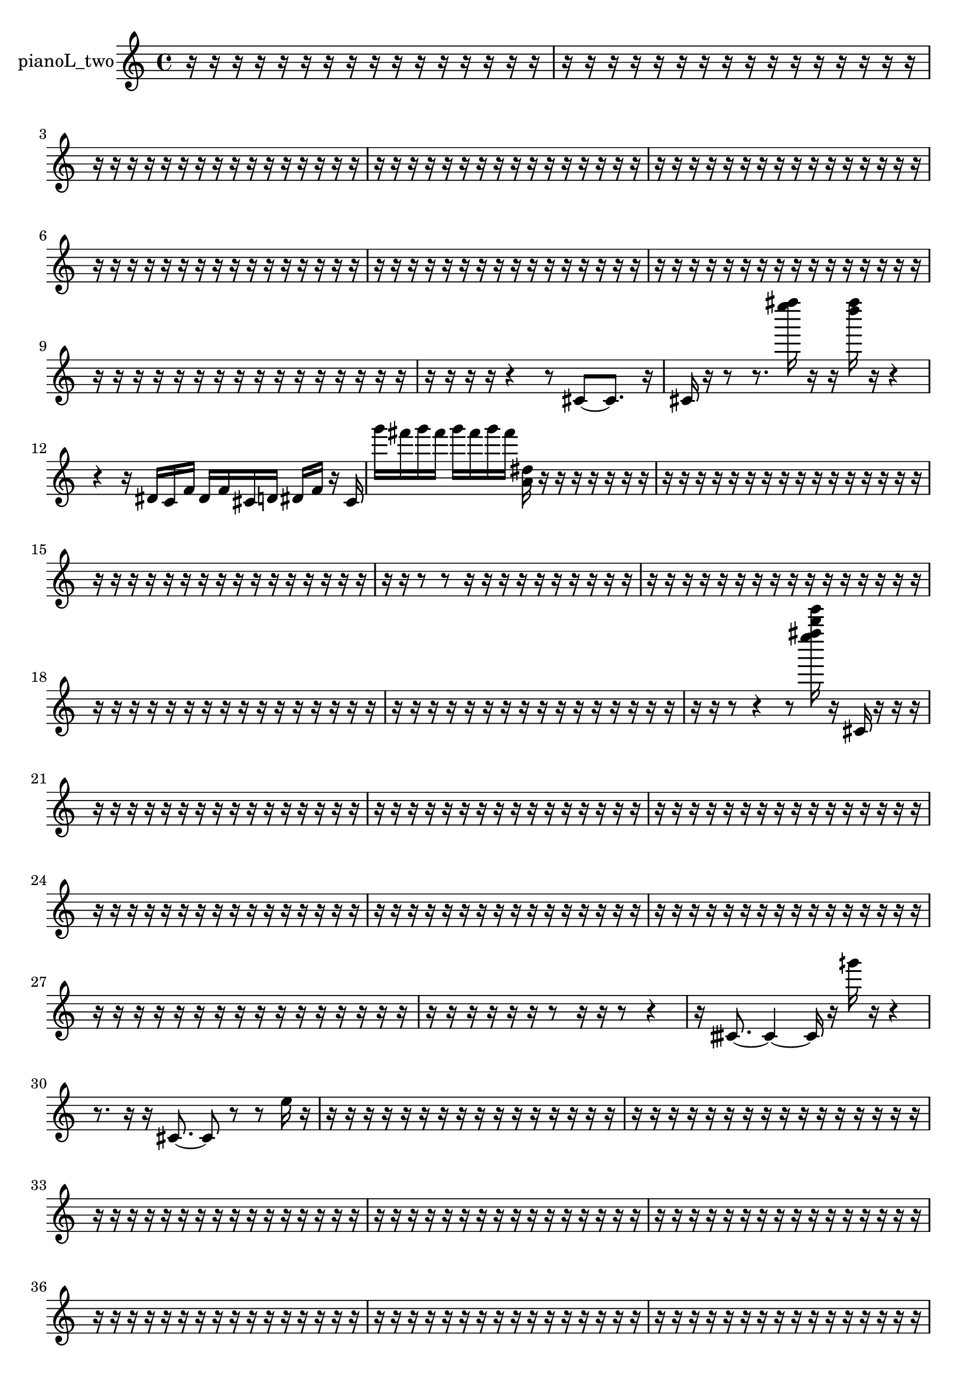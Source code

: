 % [notes] external for Pure Data
% development-version July 14, 2014 
% by Jaime E. Oliver La Rosa
% la.rosa@nyu.edu
% @ the Waverly Labs in NYU MUSIC FAS
% Open this file with Lilypond
% more information is available at lilypond.org
% Released under the GNU General Public License.

% HEADERS

glissandoSkipOn = {
  \override NoteColumn.glissando-skip = ##t
  \hide NoteHead
  \hide Accidental
  \hide Tie
  \override NoteHead.no-ledgers = ##t
}

glissandoSkipOff = {
  \revert NoteColumn.glissando-skip
  \undo \hide NoteHead
  \undo \hide Tie
  \undo \hide Accidental
  \revert NoteHead.no-ledgers
}
pianoL_two_part = {

  \time 4/4

  \clef treble 
  % ________________________________________bar 1 :
  r16  r16  r16  r16 
  r16  r16  r16  r16 
  r16  r16  r16  r16 
  r16  r16  r16  r16  |
  % ________________________________________bar 2 :
  r16  r16  r16  r16 
  r16  r16  r16  r16 
  r16  r16  r16  r16 
  r16  r16  r16  r16  |
  % ________________________________________bar 3 :
  r16  r16  r16  r16 
  r16  r16  r16  r16 
  r16  r16  r16  r16 
  r16  r16  r16  r16  |
  % ________________________________________bar 4 :
  r16  r16  r16  r16 
  r16  r16  r16  r16 
  r16  r16  r16  r16 
  r16  r16  r16  r16  |
  % ________________________________________bar 5 :
  r16  r16  r16  r16 
  r16  r16  r16  r16 
  r16  r16  r16  r16 
  r16  r16  r16  r16  |
  % ________________________________________bar 6 :
  r16  r16  r16  r16 
  r16  r16  r16  r16 
  r16  r16  r16  r16 
  r16  r16  r16  r16  |
  % ________________________________________bar 7 :
  r16  r16  r16  r16 
  r16  r16  r16  r16 
  r16  r16  r16  r16 
  r16  r16  r16  r16  |
  % ________________________________________bar 8 :
  r16  r16  r16  r16 
  r16  r16  r16  r16 
  r16  r16  r16  r16 
  r16  r16  r16  r16  |
  % ________________________________________bar 9 :
  r16  r16  r16  r16 
  r16  r16  r16  r16 
  r16  r16  r16  r16 
  r16  r16  r16  r16  |
  % ________________________________________bar 10 :
  r16  r16  r16  r16 
  r4 
  r8  cis'8~ 
  cis'8.  r16  |
  % ________________________________________bar 11 :
  cis'16  r16  r8 
  r8.  <e'''' fis'''' >16 
  r16  r16  <d'''' fis'''' >16  r16 
  r4  |
  % ________________________________________bar 12 :
  r4 
  r16  dis'16  c'16  f'16 
  dis'16  f'16  cis'16  d'16 
  dis'16  f'16  r16  cis'16  |
  % ________________________________________bar 13 :
  g'''16  fis'''16  g'''16  fis'''16 
  g'''16  fis'''16  g'''16  fis'''16 
  <a' dis'' >16  r16  r16  r16 
  r16  r16  r16  r16  |
  % ________________________________________bar 14 :
  r16  r16  r16  r16 
  r16  r16  r16  r16 
  r16  r16  r16  r16 
  r16  r16  r16  r16  |
  % ________________________________________bar 15 :
  r16  r16  r16  r16 
  r16  r16  r16  r16 
  r16  r16  r16  r16 
  r16  r16  r16  r16  |
  % ________________________________________bar 16 :
  r16  r16  r8 
  r8  r16  r16 
  r16  r16  r16  r16 
  r16  r16  r16  r16  |
  % ________________________________________bar 17 :
  r16  r16  r16  r16 
  r16  r16  r16  r16 
  r16  r16  r16  r16 
  r16  r16  r16  r16  |
  % ________________________________________bar 18 :
  r16  r16  r16  r16 
  r16  r16  r16  r16 
  r16  r16  r16  r16 
  r16  r16  r16  r16  |
  % ________________________________________bar 19 :
  r16  r16  r16  r16 
  r16  r16  r16  r16 
  r16  r16  r16  r16 
  r16  r16  r16  r16  |
  % ________________________________________bar 20 :
  r16  r16  r8 
  r4 
  r8  <e'''' fis'''' b'''' e''''' >16  r16 
  cis'16  r16  r16  r16  |
  % ________________________________________bar 21 :
  r16  r16  r16  r16 
  r16  r16  r16  r16 
  r16  r16  r16  r16 
  r16  r16  r16  r16  |
  % ________________________________________bar 22 :
  r16  r16  r16  r16 
  r16  r16  r16  r16 
  r16  r16  r16  r16 
  r16  r16  r16  r16  |
  % ________________________________________bar 23 :
  r16  r16  r16  r16 
  r16  r16  r16  r16 
  r16  r16  r16  r16 
  r16  r16  r16  r16  |
  % ________________________________________bar 24 :
  r16  r16  r16  r16 
  r16  r16  r16  r16 
  r16  r16  r16  r16 
  r16  r16  r16  r16  |
  % ________________________________________bar 25 :
  r16  r16  r16  r16 
  r16  r16  r16  r16 
  r16  r16  r16  r16 
  r16  r16  r16  r16  |
  % ________________________________________bar 26 :
  r16  r16  r16  r16 
  r16  r16  r16  r16 
  r16  r16  r16  r16 
  r16  r16  r16  r16  |
  % ________________________________________bar 27 :
  r16  r16  r16  r16 
  r16  r16  r16  r16 
  r16  r16  r16  r16 
  r16  r16  r16  r16  |
  % ________________________________________bar 28 :
  r16  r16  r16  r16 
  r16  r16  r8 
  r16  r16  r8 
  r4  |
  % ________________________________________bar 29 :
  r16  cisih'8.~ 
  cisih'4~ 
  cisih'16  r16  gih'''16  r16 
  r4  |
  % ________________________________________bar 30 :
  r8.  r16 
  r16  cis'8.~ 
  cis'8  r8 
  r8  e''16  r16  |
  % ________________________________________bar 31 :
  r16  r16  r16  r16 
  r16  r16  r16  r16 
  r16  r16  r16  r16 
  r16  r16  r16  r16  |
  % ________________________________________bar 32 :
  r16  r16  r16  r16 
  r16  r16  r16  r16 
  r16  r16  r16  r16 
  r16  r16  r16  r16  |
  % ________________________________________bar 33 :
  r16  r16  r16  r16 
  r16  r16  r16  r16 
  r16  r16  r16  r16 
  r16  r16  r16  r16  |
  % ________________________________________bar 34 :
  r16  r16  r16  r16 
  r16  r16  r16  r16 
  r16  r16  r16  r16 
  r16  r16  r16  r16  |
  % ________________________________________bar 35 :
  r16  r16  r16  r16 
  r16  r16  r16  r16 
  r16  r16  r16  r16 
  r16  r16  r16  r16  |
  % ________________________________________bar 36 :
  r16  r16  r16  r16 
  r16  r16  r16  r16 
  r16  r16  r16  r16 
  r16  r16  r16  r16  |
  % ________________________________________bar 37 :
  r16  r16  r16  r16 
  r16  r16  r16  r16 
  r16  r16  r16  r16 
  r16  r16  r16  r16  |
  % ________________________________________bar 38 :
  r16  r16  r16  r16 
  r16  r16  r16  r16 
  r16  r16  r16  r16 
  r16  r16  r16  r16  |
  % ________________________________________bar 39 :
  r16  r16  r16  r16 
  r16  r16  r16  r16 
  r16  r16  r16  r16 
  r16  r16  r16  r16  |
  % ________________________________________bar 40 :
  r16  r16  cis'8~ 
  cis'8  fis'8 
  r16  r16  a''16  r16 
  r8.  d'''16  |
  % ________________________________________bar 41 :
  r16  r8. 
  r4 
  r8  r16  r16 
  r16  r16  r8  |
  % ________________________________________bar 42 :
  r16  r16  r16  r16 
  r8.  cis'16~ 
  cis'8.  r16 
  r4  |
  % ________________________________________bar 43 :
  r4. 
  r16  cis'16 
  r4. 
  r16  r16  |
  % ________________________________________bar 44 :
  a''16  r8. 
  r4 
  r8  r16  r16 
  r4  |
  % ________________________________________bar 45 :
  r4 
  r16  r8. 
  r4 
  r16  r16  r16  r16  |
  % ________________________________________bar 46 :
  cis'4. 
  r8 
  r4 
  r16  cis'8  r16  |
  % ________________________________________bar 47 :
  r16  r16  r8 
  r4 
  r16  r8. 
  r8  r16  cis'16~  |
  % ________________________________________bar 48 :
  cis'4. 
  r8 
  r4 
  r8  cis'16  r16  |
  % ________________________________________bar 49 :
  cis'16  r16  cis'8~ 
  cis'4~ 
  cis'8  r8 
  r4  |
  % ________________________________________bar 50 :
  cis'16  r8  r16 
  r2 
  b'16  dis'16  g'16  b'16  |
  % ________________________________________bar 51 :
  dis'16  g'16  b'16  dis'16 
  g'16  gis'16  a'16  ais'16 
  b'16  dis'16  g'16  b'16 
  r16  r16  r16  r16  |
  % ________________________________________bar 52 :
  r16  r16  r16  r16 
  r16  r16  r16  r16 
  r16  r16  r16  r16 
  r16  r16  r16  r16  |
  % ________________________________________bar 53 :
  r16  r16  r16  r16 
  r16  r16  r16  r16 
  r16  r16  r16  r16 
  r16  r16  r16  r16  |
  % ________________________________________bar 54 :
  r16  r16  r16  r16 
  r16  r16  r16  r16 
  r16  r16  r16  r16 
  r16  r16  r16  r16  |
  % ________________________________________bar 55 :
  r16  r16  r16  r16 
  r16  r16  r16  r16 
  r16  cis'8.~ 
  cis'8.  cis'16  |
  % ________________________________________bar 56 :
  r4 
  r16  r16  r16  r16 
  r8.  cis'16~ 
  cis'8  r16  r16  |
  % ________________________________________bar 57 :
  r4. 
  r16  cisih'16 
  r16  r16  r16  r16 
  r16  r16  r16  r16  |
  % ________________________________________bar 58 :
  r16  r16  r16  r16 
  r16  r16  r8 
  r4 
  r8  r16  r16  |
  % ________________________________________bar 59 :
  r4. 
  r16  <g' gis' b' >16 
  r16  cis'16  r8 
  r8.  r16  |
  % ________________________________________bar 60 :
  r16  cis'8.~ 
  cis'8.  r16 
  r8.  fis'16~ 
  fis'4~  |
  % ________________________________________bar 61 :
  fis'4~ 
  fis'16  r16  g'''16  fis'''16 
  g'''16  fis'''16  g'''16  fis'''16 
  g'''16  fis'''16  r8  |
  % ________________________________________bar 62 :
  r8  r16  r16 
  r4 
  r8.  cis'16 
  r16  cis'8.~  |
  % ________________________________________bar 63 :
  cis'8  r16  r16 
  r16  r16  r16  r16 
  r16  r16  r16  r16 
  r16  r16  r16  r16  |
  % ________________________________________bar 64 :
  r16  r16  r16  r16 
  r16  r16  r16  r16 
  r16  r16  r16  r16 
  r16  r16  r16  r16  |
  % ________________________________________bar 65 :
  r16  r16  r16  r16 
  r16  r16  r16  r16 
  r8.  cis'16 
  r16  r16  r16  r16  |
  % ________________________________________bar 66 :
  r16  r8. 
  r8  cis'8~ 
  cis'8.  r16 
  dis'16\p  g'16  b'16  dis'16  |
  % ________________________________________bar 67 :
  g'16  c'16  cis'16  d'16 
  gis'16  d'16  gis'16  d'16 
  gis'16  ais'16  c'16  e'16 
  gis'16  c'16  e'16  fis'16  |
  % ________________________________________bar 68 :
  gis'16  c'16  e'16  r16 
  r4 
  r16  r8. 
  r4  |
  % ________________________________________bar 69 :
  r16  g'''16  fis'''16  g'''16 
  fis'''16  g'''16  fis'''16  g'''16 
  fis'''16  r16  g'''16  fis'''16 
  g'''16  fis'''16  g'''16  fis'''16  |
  % ________________________________________bar 70 :
  g'''16  fis'''16  <a'' cis''' f''' >16  r16 
  r16  c'8  e'16~ 
  e'8.  gis'16~ 
  gis'16  c'8.  |
  % ________________________________________bar 71 :
  e'16  gis'8.~ 
  gis'4~ 
  gis'16  c'8  e'16~ 
  e'4~  |
  % ________________________________________bar 72 :
  e'8  gis'8~ 
  gis'8.  c'16 
  e'8.  gis'16~ 
  gis'16  c'16  e'16  gis'16~  |
  % ________________________________________bar 73 :
  gis'2~ 
  gis'16  c'16  e'8~ 
  e'4~  |
  % ________________________________________bar 74 :
  e'8.  f'16~ 
  f'16  fis'16  ais'8~ 
  ais'2~  |
  % ________________________________________bar 75 :
  d'16  fis'8.~ 
  fis'4~ 
  fis'16  ais'16  r8 
  r4  |
  % ________________________________________bar 76 :
  r4 
  cis'16  cis'16  cis'8~ 
  cis'16  gis'16  c'8~ 
  c'4  |
  % ________________________________________bar 77 :
  e'16  gis'16  c'16  e'16~ 
  e'2~ 
  gis'16  c'16  e'16  gis'16~  |
  % ________________________________________bar 78 :
  gis'8.  c'16 
  e'2~ 
  e'16  gis'16  c'8~  |
  % ________________________________________bar 79 :
  c'16  e'16  gis'16  c'16~ 
  c'2~ 
  e'16  gis'16  c'16  cis'16  |
  % ________________________________________bar 80 :
  d'4. 
  dis'16  r16 
  e'4. 
  f'16  fis'16~  |
  % ________________________________________bar 81 :
  fis'8  g'16  gis'16~ 
  gis'4~ 
  gis'8  a'16  ais'16 
  b'4~  |
  % ________________________________________bar 82 :
  b'4~ 
  b'16  c'16  cis'8~ 
  cis'4~ 
  cis'8  d'8  |
  % ________________________________________bar 83 :
  dis'2 
  e'16  f'16  fis'8~ 
  fis'8  g'16  gis'16~  |
  % ________________________________________bar 84 :
  gis'2~ 
  gis'16  a'8  ais'16 
  b'16  c'8.~  |
  % ________________________________________bar 85 :
  c'4.~ 
  c'16  cis'16 
  d'2~  |
  % ________________________________________bar 86 :
  d'16  r8. 
  r4 
  r16  cis'8  dis'16 
  e'16  f'16  fis'16  g'16  |
  % ________________________________________bar 87 :
  gis'16  a'16  c'16  dis'16 
  fis'16  a'16  c'16  dis'16 
  fis'16  a'16  c'16  dis'16 
  fis'16  a'16  c'16  d'16  |
  % ________________________________________bar 88 :
  e'16  fis'16  r8 
  r4 
  r8.  r16 
  r16  r16  g'''16  fis'''16  |
  % ________________________________________bar 89 :
  g'''16  fis'''16  g'''16  fis'''16 
  g'''16  fis'''16  r16  r16 
  r4 
  cis'16  r8.  |
  % ________________________________________bar 90 :
  r4. 
  r16  r16 
  gis'16  ais'16  c'16  d'16 
  e'16  fis'16  gis'16  ais'16  |
  % ________________________________________bar 91 :
  c'16  d'16  e'16  fis'16 
  a'16  c'16  cis'16  d'16 
  dis'16  e'16  f'16  fis'16 
  gis'16  ais'16  c'16  r16  |
  % ________________________________________bar 92 :
  r2 
  r16  r16  r16  r16 
  r16  r16  r16  r16  |
  % ________________________________________bar 93 :
  r16  r16  r16  r16 
  r16  r16  r16  r16 
  r16  r16  r16  r16 
  r16  r16  r16  r16  |
  % ________________________________________bar 94 :
  r16  r16  r16  r16 
  r16  r16  r16  r16 
  r16  r16  r8 
  r4  |
  % ________________________________________bar 95 :
  r8  cis'8~ 
  cis'4~ 
  cis'8  r16  r16 
  r8  r16  d'16  |
  % ________________________________________bar 96 :
  ais'16  fis'16  d'16  ais'16 
  fis'16  g'16  cis'16  g'16 
  f'16  dis'16  cis'16  c'16 
  b'16  ais'16  a'16\mf  r16  |
  % ________________________________________bar 97 :
  cis'16  r8. 
  r4 
  r8  r16  r16 
  r4  |
  % ________________________________________bar 98 :
  r8.  cis'16 
  r16  gis'16  g'16  fis'16 
  a'16  c'16  dis'16  fis'16 
  a'16  c'16  dis'16  fis'16  |
  % ________________________________________bar 99 :
  g'16  gis'16  a'16  ais'16 
  b'16  r8. 
  r8.  r16 
  r4  |
  % ________________________________________bar 100 :
  r16  g'''16  fis'''16  g'''16 
  fis'''16  g'''16  fis'''16  g'''16 
  fis'''16  cis'8.~ 
  cis'4  |
  % ________________________________________bar 101 :
  cis'16  c'16  e'16  gis'16 
  c'16  e'16  gis'16  c'16 
  e'16  gis'16  c'16  e'16 
  gis'16  c'16  e'16  gis'16  |
  % ________________________________________bar 102 :
  c'16  cis'16  r16  r16 
  r16  r16  r16  r16 
  r16  r16  r16  r16 
  r16  r16  r16  r16  |
  % ________________________________________bar 103 :
  r16  r16  r16  r16 
  r16  r16  r16  r16 
  r16  r16  r16  r16 
  r16  r16  r16  r16  |
  % ________________________________________bar 104 :
  cisih'16  r16  r16  r16 
  r16  r16  r16  r16 
  r16  r16  r16  r16 
  r16  r16  r16  r16  |
  % ________________________________________bar 105 :
  r16  r16  r16  r16 
  r16  r16  r16  r16 
  r16  r16  r16  r16 
  r16  r16  r16  r16  |
  % ________________________________________bar 106 :
  r16  r16  r16  r16 
  r16  r16  r16  cisih'16~ 
  cisih'8  cih''''16  r16 
  r16  r8.  |
  % ________________________________________bar 107 :
  r8.  r16 
  fisih'16  r16  r8 
  r2  |
  % ________________________________________bar 108 :
  r16  r16  r8 
  r4 
  r16  r16  r16  cisih'16 
  r4  |
  % ________________________________________bar 109 :
  r8  cis'8~ 
  cis'8.  r16 
  r4. 
  r16  g'''16  |
  % ________________________________________bar 110 :
  fis'''16  g'''16  fis'''16  g'''16 
  fis'''16  g'''16  fis'''16  r16 
  r4. 
  fis'16  r16  |
  % ________________________________________bar 111 :
  r4. 
  r16  r16 
  f'16  a'16  cis'16  f'16 
  a'16  ais'16  b'16  c'16  |
  % ________________________________________bar 112 :
  cis'16  d'16  e'16  fis'16 
  ais'16  b'16  c'16  cis'16 
  d'16  dis'16  e'16  fis'16 
  a'16  c'16  dis'16  cis'16~  |
  % ________________________________________bar 113 :
  cis'4 
  r16  r8. 
  r8  cis'8 
  r4  |
  % ________________________________________bar 114 :
  r8.  <a''' cis'''' g'''' a'''' >16 
  r16  r8. 
  r8.  cis'16~ 
  cis'4~  |
  % ________________________________________bar 115 :
  cis'4~ 
  cis'16  cis'16  r16  fis'16 
  ais'16  d'16  fis'16  d'16 
  ais'16  fis'16  d'16  ais'16  |
  % ________________________________________bar 116 :
  fis'16  d'16  ais'16  dis'16 
  gis'16  cis'16  fis'16  b'16 
  d'16  f'16  gis'16  b'16 
  d'16  e'16  c''''8~  |
  % ________________________________________bar 117 :
  c''''4~ 
  c''''16  r16  r16  cis'16 
  r8.  r16 
  r8.  r16  |
  % ________________________________________bar 118 :
  r16  r16  g'''16\p  fis'''16 
  g'''16  fis'''16  g'''16  fis'''16 
  g'''16  fis'''16  r8 
  r4  |
  % ________________________________________bar 119 :
  r16  r16  cis'16  r16 
  r2 
}

\score {
  \new Staff \with { instrumentName = "pianoL_two" } {
    \new Voice {
      \pianoL_two_part
    }
  }
  \layout {
    \mergeDifferentlyHeadedOn
    \mergeDifferentlyDottedOn
    \set harmonicDots = ##t
    \override Glissando.thickness = #4
    \set Staff.pedalSustainStyle = #'mixed
    \override TextSpanner.bound-padding = #1.0
    \override TextSpanner.bound-details.right.padding = #1.3
    \override TextSpanner.bound-details.right.stencil-align-dir-y = #CENTER
    \override TextSpanner.bound-details.left.stencil-align-dir-y = #CENTER
    \override TextSpanner.bound-details.right-broken.text = ##f
    \override TextSpanner.bound-details.left-broken.text = ##f
    \override Glissando.minimum-length = #4
    \override Glissando.springs-and-rods = #ly:spanner::set-spacing-rods
    \override Glissando.breakable = ##t
    \override Glissando.after-line-breaking = ##t
    \set baseMoment = #(ly:make-moment 1/8)
    \set beatStructure = 2,2,2,2
    #(set-default-paper-size "a4")
  }
  \midi { }
}

\version "2.19.49"
% notes Pd External version testing 
